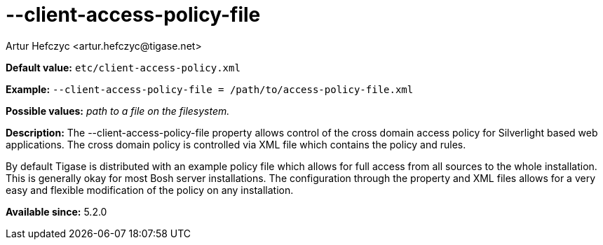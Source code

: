 [[clientAccessPolicyFile]]
--client-access-policy-file
===========================
:author: Artur Hefczyc <artur.hefczyc@tigase.net>
:version: v2.0, June 2014: Reformatted for AsciiDoc.
:date: 2013-03-20 01:09
:revision: v2.1

:toc:
:numbered:
:website: http://tigase.net/

*Default value:* +etc/client-access-policy.xml+

*Example:* +--client-access-policy-file = /path/to/access-policy-file.xml+

*Possible values:* 'path to a file on the filesystem.'

*Description:* The --client-access-policy-file property allows control of the cross domain access policy for Silverlight based web applications. The cross domain policy is controlled via XML file which contains the policy and rules.

By default Tigase is distributed with an example policy file which allows for full access from all sources to the whole installation. This is generally okay for most Bosh server installations. The configuration through the property and XML files allows for a very easy and flexible modification of the policy on any installation.

*Available since:* 5.2.0
